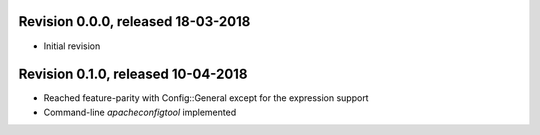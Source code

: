 
Revision 0.0.0, released 18-03-2018
-----------------------------------

- Initial revision

Revision 0.1.0, released 10-04-2018
-----------------------------------

- Reached feature-parity with Config::General except for the expression support
- Command-line `apacheconfigtool` implemented
